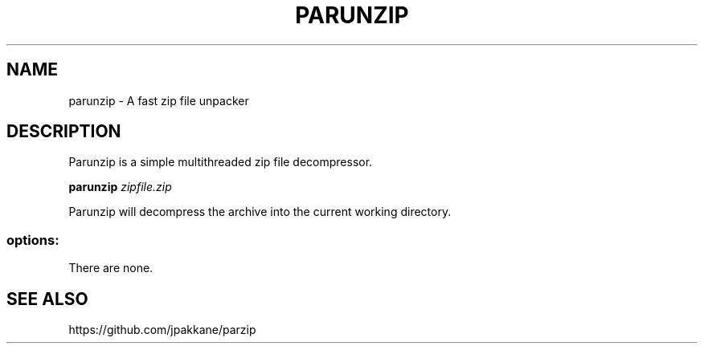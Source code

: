 .TH PARUNZIP "1" "June 2019" "parunzip 1.3.0" "User Commands"
.SH NAME
parunzip - A fast zip file unpacker
.SH DESCRIPTION

Parunzip is a simple multithreaded zip file decompressor.

.B parunzip
.I zipfile.zip

Parunzip will decompress the archive into the current working directory.

.SS "options:"
.TP
There are none.
.SH SEE ALSO
https://github.com/jpakkane/parzip
